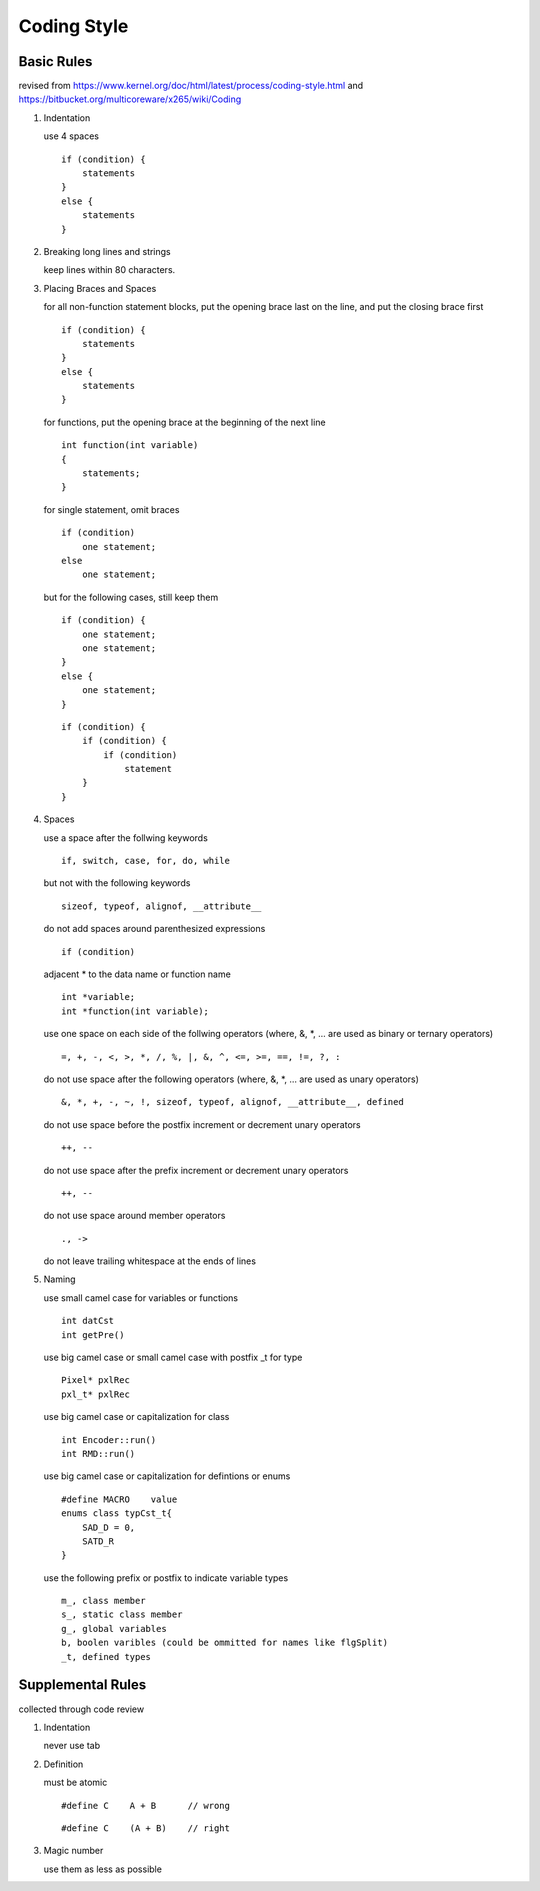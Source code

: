 .. -----------------------------------------------------------------------------
    ..
    ..  Filename       : main.rst
    ..  Author         : Huang Leilei
    ..  Created        : 2020-07-12
    ..  Description    : coding style related documents
    ..
.. -----------------------------------------------------------------------------

Coding Style
============

Basic Rules
-----------

revised from
https://www.kernel.org/doc/html/latest/process/coding-style.html
and https://bitbucket.org/multicoreware/x265/wiki/Coding

#.  Indentation

    use 4 spaces

    ::

        if (condition) {
            statements
        }
        else {
            statements
        }

#.  Breaking long lines and strings

    keep lines within 80 characters.

    \

#.  Placing Braces and Spaces

    for all non-function statement blocks,
    put the opening brace last on the line, and put the closing brace first

    ::

        if (condition) {
            statements
        }
        else {
            statements
        }

    for functions,
    put the opening brace at the beginning of the next line

    ::

        int function(int variable)
        {
            statements;
        }

    for single statement,
    omit braces

    ::

        if (condition)
            one statement;
        else
            one statement;

    but for the following cases,
    still keep them

    ::

        if (condition) {
            one statement;
            one statement;
        }
        else {
            one statement;
        }

    ::

        if (condition) {
            if (condition) {
                if (condition)
                    statement
            }
        }

#.  Spaces

    use a space after the follwing keywords

    ::

        if, switch, case, for, do, while

    but not with the following keywords

    ::

        sizeof, typeof, alignof, __attribute__

    do not add spaces around parenthesized expressions

    ::

        if (condition)

    adjacent * to the data name or function name

    ::

        int *variable;
        int *function(int variable);

    use one space on each side of the follwing operators
    (where, &, \*, ... are used as binary or ternary operators)

    ::

        =, +, -, <, >, *, /, %, |, &, ^, <=, >=, ==, !=, ?, :

    do not use space after the following operators
    (where, &, \*, ... are used as unary operators)

    ::

        &, *, +, -, ~, !, sizeof, typeof, alignof, __attribute__, defined

    do not use space before the postfix increment or decrement unary operators

    ::

        ++, --

    do not use space after the prefix increment or decrement unary operators

    ::

        ++, --

    do not use space around member operators

    ::

        ., ->

    do not leave trailing whitespace at the ends of lines

    \

#.  Naming

    use small camel case for variables or functions

    ::

        int datCst
        int getPre()

    use big camel case or small camel case with postfix _t for type

    ::

        Pixel* pxlRec
        pxl_t* pxlRec

    use big camel case or capitalization for class

    ::

        int Encoder::run()
        int RMD::run()

    use big camel case or capitalization for defintions or enums

    ::

        #define MACRO    value
        enums class typCst_t{
            SAD_D = 0,
            SATD_R
        }

    use the following prefix or postfix to indicate variable types

    ::

        m_, class member
        s_, static class member
        g_, global variables
        b, boolen varibles (could be ommitted for names like flgSplit)
        _t, defined types

.. #.  Typedefs
..
.. #.  Functions
..
.. #.  Commenting
..
.. #.  You’ve made a mess of it
..
.. #.  Kconfig configuration files
..
.. #.  Data structures
..
.. #.  Macros, Enums and RTL
..
.. #.  Printing kernel messages
..
.. #.  Allocating memory
..
.. #.  The inline disease
..
.. #.  Function return values and names
..
.. #.  Using bool
..
.. #.  Don't re-invent the kernel macros
..
.. #.  Editor modelines and other cruft
..
.. #.  Inline assembly
..
.. #.  Conditional Compilation


Supplemental Rules
------------------

collected through code review

#.  Indentation

    never use tab

    \

#.  Definition

    must be atomic

    ::

        #define C    A + B      // wrong

    ::

        #define C    (A + B)    // right

#.  Magic number

    use them as less as possible
